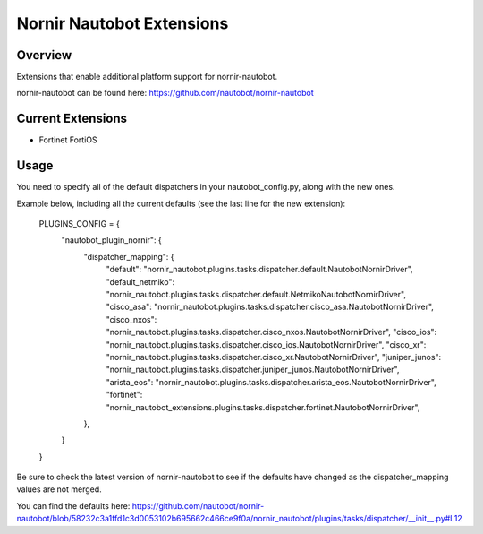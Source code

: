 ==========================
Nornir Nautobot Extensions
==========================

.. image:: https://img.shields.io/pypi/v/nornir_nautobot_extensions.svg
         :target: https://pypi.python.org/pypi/nornir_nautobot_extensions


Overview
--------

Extensions that enable additional platform support for nornir-nautobot.

nornir-nautobot can be found here: https://github.com/nautobot/nornir-nautobot

Current Extensions
------------------

* Fortinet FortiOS

Usage
-----

You need to specify all of the default dispatchers in your nautobot_config.py, along with the new ones.

Example below, including all the current defaults (see the last line for the new extension):

    PLUGINS_CONFIG = {  
        "nautobot_plugin_nornir": {  
            "dispatcher_mapping": {  
                "default": "nornir_nautobot.plugins.tasks.dispatcher.default.NautobotNornirDriver",  
                "default_netmiko": "nornir_nautobot.plugins.tasks.dispatcher.default.NetmikoNautobotNornirDriver",  
                "cisco_asa": "nornir_nautobot.plugins.tasks.dispatcher.cisco_asa.NautobotNornirDriver",  
                "cisco_nxos": "nornir_nautobot.plugins.tasks.dispatcher.cisco_nxos.NautobotNornirDriver",  
                "cisco_ios": "nornir_nautobot.plugins.tasks.dispatcher.cisco_ios.NautobotNornirDriver",  
                "cisco_xr": "nornir_nautobot.plugins.tasks.dispatcher.cisco_xr.NautobotNornirDriver",  
                "juniper_junos": "nornir_nautobot.plugins.tasks.dispatcher.juniper_junos.NautobotNornirDriver",  
                "arista_eos": "nornir_nautobot.plugins.tasks.dispatcher.arista_eos.NautobotNornirDriver",  
                "fortinet": "nornir_nautobot_extensions.plugins.tasks.dispatcher.fortinet.NautobotNornirDriver",  
            },  
        }  
    }  

Be sure to check the latest version of nornir-nautobot to see if the defaults have changed as the dispatcher_mapping values are not merged.

You can find the defaults here: https://github.com/nautobot/nornir-nautobot/blob/58232c3a1ffd1c3d0053102b695662c466ce9f0a/nornir_nautobot/plugins/tasks/dispatcher/__init__.py#L12
